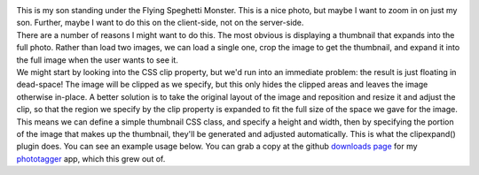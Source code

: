 .. container::

   .. container:: separator

      |image0|

   This is my son standing under the Flying Speghetti Monster. This is a
   nice photo, but maybe I want to zoom in on just my son. Further,
   maybe I want to do this on the client-side, not on the server-side.

.. container::

.. container::

   There are a number of reasons I might want to do this. The most
   obvious is displaying a thumbnail that expands into the full photo.
   Rather than load two images, we can load a single one, crop the image
   to get the thumbnail, and expand it into the full image when the user
   wants to see it.

.. container::

.. container::

   We might start by looking into the CSS clip property, but we'd run
   into an immediate problem: the result is just floating in dead-space!
   The image will be clipped as we specify, but this only hides the
   clipped areas and leaves the image otherwise in-place.
   A better solution is to take the original layout of the image and
   reposition and resize it and adjust the clip, so that the region we
   specify by the clip property is expanded to fit the full size of the
   space we gave for the image.
   This means we can define a simple thumbnail CSS class, and specify a
   height and width, then by specifying the portion of the image that
   makes up the thumbnail, they'll be generated and adjusted
   automatically. This is what the clipexpand() plugin does.
   You can see an example usage below. You can grab a copy at the github
   `downloads
   page <http://github.com/ironfroggy/phototagger/downloads>`__ for my
   `phototagger <http://github.com/ironfroggy/phototagger/>`__ app,
   which this grew out of.

.. |image0| image:: http://i.imgur.com/9ptco.jpg
   :width: 212px
   :height: 320px
   :target: http://i.imgur.com/9ptco.jpg
